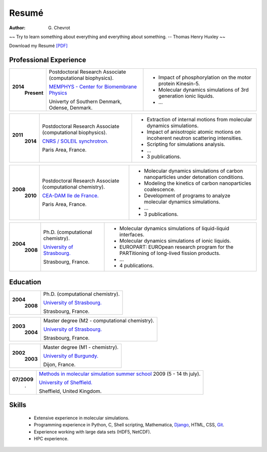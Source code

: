 Resumé
######
:author: G\. Chevrot


.. container:: proverb

    ~~ Try to learn something about everything and everything about something.
    -- Thomas Henry Huxley ~~


Download my Resumé `[PDF]`_

Professional Experience
-----------------------


+-----------------+-------------------------------------------------------------+--------------------------------------------------------------------------------------------+
|**2014**         | Postdoctoral Research Associate (computational biophysics). | - Impact of phosphorylation on the motor protein Kinesin-5.                                |
|   **Present**   |                                                             | - Molecular dynamics simulations of 3rd generation ionic liquids.                          |
|                 | `MEMPHYS - Center for Biomembrane Physics`_                 | - ...                                                                                      | 
|                 |                                                             |                                                                                            |
|                 | Univerty of Southern Denmark, Odense, Denmark.              |                                                                                            |
+-----------------+-------------------------------------------------------------+--------------------------------------------------------------------------------------------+

+-----------------+-------------------------------------------------------------+--------------------------------------------------------------------------------------------+
|**2011**         | Postdoctoral Research Associate (computational biophysics). | - Extraction of internal motions from molecular dynamics simulations.                      |
|   **2014**      |                                                             | - Impact of anisotropic atomic motions on incoherent neutron scattering intensities.       |
|                 | `CNRS / SOLEIL synchrotron.`_                               | - Scripting for simulations analysis.                                                      | 
|                 |                                                             | - ...                                                                                      |
|                 | Paris Area, France.                                         | - 3 publications.                                                                          |
+-----------------+-------------------------------------------------------------+--------------------------------------------------------------------------------------------+

+-----------------+-------------------------------------------------------------+--------------------------------------------------------------------------------------------+
|**2008**         | Postdoctoral Research Associate (computational chemistry).  | - Molecular dynamics simulations of carbon nanoparticles under detonation conditions.      |
|   **2010**      |                                                             | - Modeling the kinetics of carbon nanoparticles coalescence.                               |
|                 | `CEA-DAM Ile de France.`_                                   | - Development of programs to analyze molecular dynamics simulations.                       | 
|                 |                                                             | - ...                                                                                      |
|                 | Paris Area, France.                                         | - 3 publications.                                                                          |
+-----------------+-------------------------------------------------------------+--------------------------------------------------------------------------------------------+

+-----------------+-------------------------------------------------------------+--------------------------------------------------------------------------------------------+
|**2004**         | Ph.D. (computational chemistry).                            | - Molecular dynamics simulations of liquid-liquid interfaces.                              |
|   **2008**      |                                                             | - Molecular dynamics simulations of ionic liquids.                                         |
|                 | `University of Strasbourg.`_                                | - EUROPART: EUROpean research program for the PARTitioning of long-lived fission products. |
|                 |                                                             | - ...                                                                                      |
|                 | Strasbourg, France.                                         | - 4 publications.                                                                          |
+-----------------+-------------------------------------------------------------+--------------------------------------------------------------------------------------------+


Education
---------

+-----------------+-------------------------------------------------------------+
|**2004**         | Ph.D. (computational chemistry).                            |
|   **2008**      |                                                             |
|                 | `University of Strasbourg.`_                                |
|                 |                                                             |
|                 | Strasbourg, France.                                         |
+-----------------+-------------------------------------------------------------+

+-----------------+-------------------------------------------------------------+
|**2003**         | Master degree (M2 - computational chemistry).               |
|   **2004**      |                                                             |
|                 | `University of Strasbourg.`_                                |
|                 |                                                             |
|                 | Strasbourg, France.                                         |
+-----------------+-------------------------------------------------------------+

+-----------------+-------------------------------------------------------------+
|**2002**         | Master degree (M1 - chemistry).                             |
|   **2003**      |                                                             |
|                 | `University of Burgundy.`_                                  |
|                 |                                                             |
|                 | Dijon, France.                                              |
+-----------------+-------------------------------------------------------------+

+-----------------+-------------------------------------------------------------+
| **07/2009**     | `Methods in molecular simulation summer school`_ 2009       |
|       .         | (5 - 14 th july).                                           |
|                 |                                                             |
|                 | `University of Sheffield.`_                                 |
|                 |                                                             |
|                 | Sheffield, United Kingdom.                                  |
+-----------------+-------------------------------------------------------------+


Skills
------

    - Extensive experience in molecular simulations.

    - Programming experience in Python, C, Shell scripting, Mathematica, `Django`_, HTML, CSS, `Git`_.

    - Experience working with large data sets (HDF5, NetCDF).
    
    - HPC experience. 



.. _[PDF]: https://gchevrot.github.io/home/pdfs/cv_gchevrot.pdf
.. _`MEMPHYS - Center for Biomembrane Physics`: http://www.memphys.dk/
.. _`CNRS / SOLEIL synchrotron.`: http://dirac.cnrs-orleans.fr/plone/
.. _`CEA-DAM Ile de France.`: http://www.cea.fr/le-cea/les-centres-cea/dam-ile-de-france
.. _`University of Strasbourg.`: http://www-chimie.u-strasbg.fr/~msm/
.. _`University of Burgundy.`: http://en.u-bourgogne.fr/
.. _`Methods in molecular simulation summer school`: http://www.ccp5.ac.uk/events/
.. _`University of Sheffield.`: http://www.shef.ac.uk/
.. _`Django`: http://dirac.cnrs-orleans.fr/sputnik/home/
.. _`Git`: https://github.com/gchevrot
